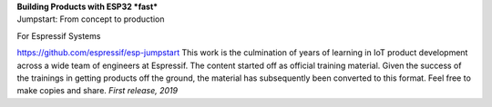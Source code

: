 | **Building Products with ESP32 *fast***
| Jumpstart: From concept to production

 

For Espressif Systems

https://github.com/espressif/esp-jumpstart This work is the culmination
of years of learning in IoT product development across a wide team of
engineers at Espressif. The content started off as official training
material. Given the success of the trainings in getting products off the
ground, the material has subsequently been converted to this format.
Feel free to make copies and share. *First release, 2019*

